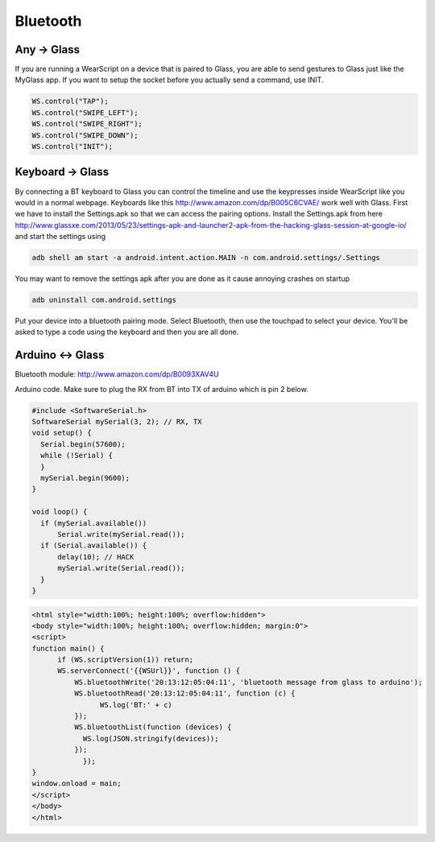 Bluetooth
=========

Any -> Glass
------------

If you are running a WearScript on a device that is paired to Glass, you are able to send gestures to Glass just like the MyGlass app. If you want to setup the socket before you actually send a command, use INIT.

.. code-block:: javascript

  WS.control("TAP");
  WS.control("SWIPE_LEFT");
  WS.control("SWIPE_RIGHT");
  WS.control("SWIPE_DOWN");
  WS.control("INIT");

Keyboard -> Glass
------------------

By connecting a BT keyboard to Glass you can control the timeline and use the keypresses inside WearScript like you would in a normal webpage.  Keyboards like this http://www.amazon.com/dp/B005C6CVAE/ work well with Glass.  First we have to install the Settings.apk so that we can access the pairing options.  Install the Settings.apk from here http://www.glassxe.com/2013/05/23/settings-apk-and-launcher2-apk-from-the-hacking-glass-session-at-google-io/ and start the settings using

.. code-block:: bash

  adb shell am start -a android.intent.action.MAIN -n com.android.settings/.Settings

You may want to remove the settings apk after you are done as it cause annoying crashes on startup

.. code-block:: guess

  adb uninstall com.android.settings

Put your device into a bluetooth pairing mode.  Select Bluetooth, then use the touchpad to select your device.  You'll be asked to type a code using the keyboard and then you are all done.

Arduino <-> Glass
------------------

Bluetooth module: http://www.amazon.com/dp/B0093XAV4U

Arduino code.  Make sure to plug the RX from BT into TX of arduino which is pin 2 below.

.. code-block:: c

    #include <SoftwareSerial.h>
    SoftwareSerial mySerial(3, 2); // RX, TX
    void setup() {
      Serial.begin(57600);
      while (!Serial) {
      }
      mySerial.begin(9600);
    }

    void loop() {
      if (mySerial.available())
          Serial.write(mySerial.read());
      if (Serial.available()) {
          delay(10); // HACK
          mySerial.write(Serial.read());
      }
    }

.. code-block:: html

    <html style="width:100%; height:100%; overflow:hidden">
    <body style="width:100%; height:100%; overflow:hidden; margin:0">
    <script>
    function main() {
          if (WS.scriptVersion(1)) return;
          WS.serverConnect('{{WSUrl}}', function () {
              WS.bluetoothWrite('20:13:12:05:04:11', 'bluetooth message from glass to arduino');
              WS.bluetoothRead('20:13:12:05:04:11', function (c) {
                    WS.log('BT:' + c)
              });
              WS.bluetoothList(function (devices) {
                WS.log(JSON.stringify(devices));
              });
	        });
    }
    window.onload = main;
    </script>
    </body>
    </html>
